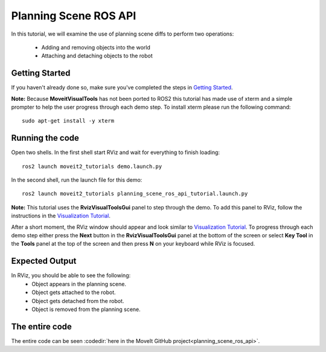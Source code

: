 Planning Scene ROS API
==================================

In this tutorial, we will examine the use of planning scene diffs to perform
two operations:

 * Adding and removing objects into the world
 * Attaching and detaching objects to the robot

Getting Started
---------------
If you haven't already done so, make sure you've completed the steps in `Getting Started <../getting_started/getting_started.html>`_.

**Note:** Because **MoveitVisualTools** has not been ported to ROS2 this tutorial has made use of xterm and a simple prompter to help the user progress through each demo step.
To install xterm please run the following command: ::

  sudo apt-get install -y xterm

Running the code
----------------
Open two shells. In the first shell start RViz and wait for everything to finish loading: ::

  ros2 launch moveit2_tutorials demo.launch.py

In the second shell, run the launch file for this demo: ::

  ros2 launch moveit2_tutorials planning_scene_ros_api_tutorial.launch.py

**Note:** This tutorial uses the **RvizVisualToolsGui** panel to step through the demo. To add this panel to RViz, follow the instructions in the `Visualization Tutorial <../quickstart_in_rviz/quickstart_in_rviz_tutorial.html#rviz-visual-tools>`_.

After a short moment, the RViz window should appear and look similar to `Visualization Tutorial <../quickstart_in_rviz/quickstart_in_rviz_tutorial.html#rviz-visual-tools>`_. To progress through each demo step either press the **Next** button in the **RvizVisualToolsGui** panel at the bottom of the screen or select **Key Tool** in the **Tools** panel at the top of the screen and then press **N** on your keyboard while RViz is focused.

Expected Output
---------------
In RViz, you should be able to see the following:
 * Object appears in the planning scene.
 * Object gets attached to the robot.
 * Object gets detached from the robot.
 * Object is removed from the planning scene.

The entire code
---------------
The entire code can be seen :codedir:`here in the MoveIt GitHub project<planning_scene_ros_api>`.

.. tutorial-formatter:: ./src/planning_scene_ros_api_tutorial.cpp

..
  TODO(JafarAbdi): Add the launch file section back (see https://github.com/ros-planning/moveit_tutorials/blob/master/doc/planning_scene_ros_api/planning_scene_ros_api_tutorial.rst#the-launch-file)
